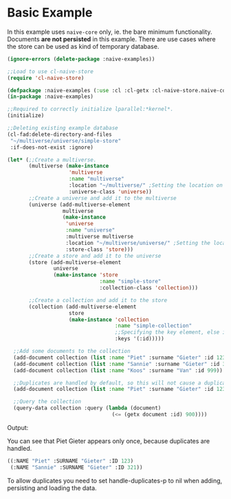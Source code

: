 * Basic Example

In this example uses =naive-core= only, ie. the bare minimum
functionality. Documents **are not persisted** in this example. There are
use cases where the store can be used as kind of temporary database.

#+BEGIN_SRC lisp
(ignore-errors (delete-package :naive-examples))

;;Load to use cl-naive-store
(require 'cl-naive-store)

(defpackage :naive-examples (:use :cl :cl-getx :cl-naive-store.naive-core))
(in-package :naive-examples)

;;Required to correctly initialize lparallel:*kernel*.
(initialize)

;;Deleting existing example database
(cl-fad:delete-directory-and-files
 "~/multiverse/universe/simple-store"
 :if-does-not-exist :ignore)
 
(let* (;;Create a multiverse.
       (multiverse (make-instance
                    'multiverse
                    :name "multiverse"
                    :location "~/multiverse/" ;Setting the location on disk.
                    :universe-class 'universe))
       ;;Create a universe and add it to the multiverse
       (universe (add-multiverse-element
                  multiverse
                  (make-instance
                   'universe
                   :name "universe"
                   :multiverse multiverse
                   :location "~/multiverse/universe/" ;Setting the location on disk.
                   :store-class 'store)))
       ;;Create a store and add it to the universe
       (store (add-multiverse-element
               universe
               (make-instance 'store
                              :name "simple-store"
                              :collection-class 'collection)))

       ;;Create a collection and add it to the store
       (collection (add-multiverse-element
                    store
                    (make-instance 'collection
                                   :name "simple-collection"
                                   ;;Specifying the key element, else its :key
                                   :keys '(:id)))))

  ;;Add some documents to the collection
  (add-document collection (list :name "Piet" :surname "Gieter" :id 123))
  (add-document collection (list :name "Sannie" :surname "Gieter" :id 321))
  (add-document collection (list :name "Koos" :surname "Van" :id 999))

  ;;Duplicates are handled by default, so this will not cause a duplicate document
  (add-document collection (list :name "Piet" :surname "Gieter" :id 123))

  ;;Query the collection
  (query-data collection :query (lambda (document)
                                  (<= (getx document :id) 900))))
#+END_SRC

Output:

You can see that Piet Gieter appears only once, because duplicates are handled.

#+BEGIN_SRC lisp
  ((:NAME "Piet" :SURNAME "Gieter" :ID 123)
   (:NAME "Sannie" :SURNAME "Gieter" :ID 321))
#+END_SRC

To allow duplicates you need to set handle-duplicates-p to nil when
adding, persisting and loading the data.

* [[file:home.org][Home]] :noexport:                                                 
* [[file:definitions-example.org][Previous]] :noexport:
* [[file:basic-example-with-persistence.org][Next]]  :noexport:
